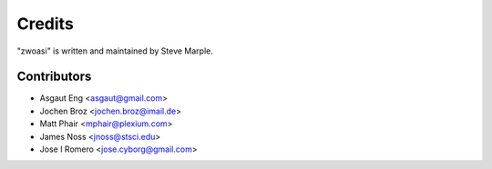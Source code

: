 Credits
=======

"zwoasi" is written and maintained by Steve Marple.


Contributors
------------

- Asgaut Eng <asgaut@gmail.com>
- Jochen Broz <jochen.broz@imail.de>
- Matt Phair <mphair@plexium.com>
- James Noss <jnoss@stsci.edu>
- Jose I Romero <jose.cyborg@gmail.com>
